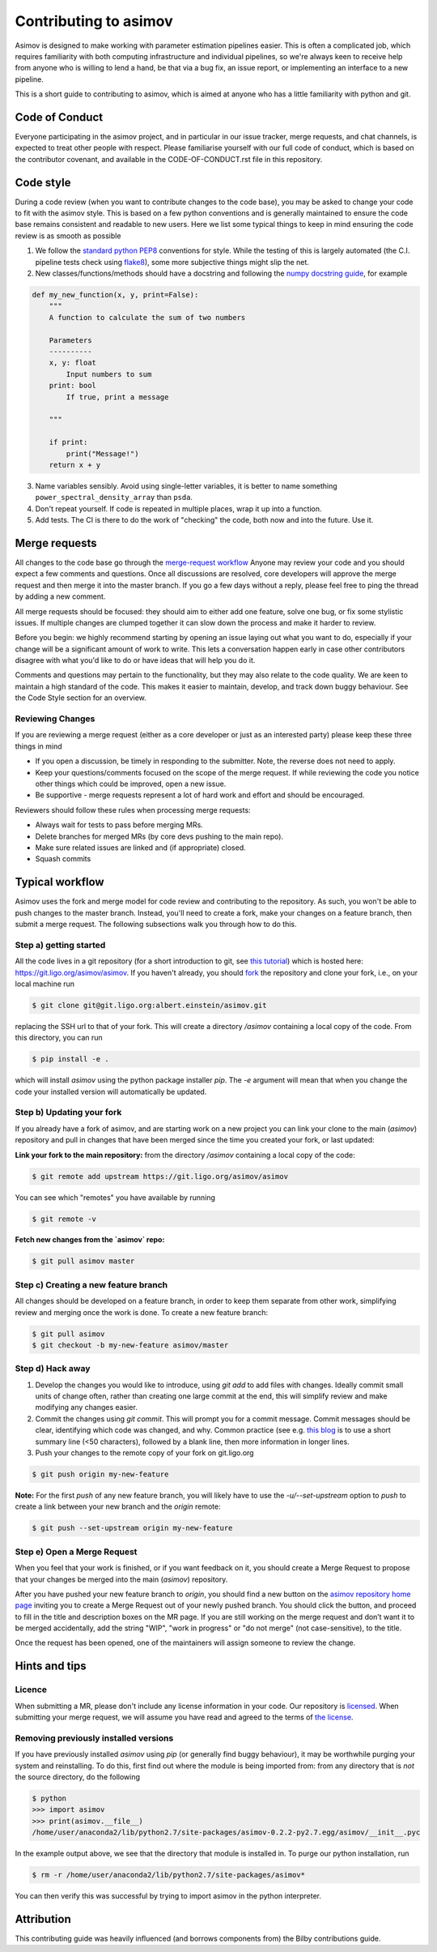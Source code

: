 Contributing to asimov
======================

Asimov is designed to make working with parameter estimation pipelines easier.
This is often a complicated job, which requires familiarity with both computing infrastructure and individual pipelines, so we're always keen to receive help from anyone who is willing to lend a hand, be that via a bug fix, an issue report, or implementing an interface to a new pipeline.

This is a short guide to contributing to asimov, which is aimed at anyone who has a little familiarity with python and git.  

Code of Conduct
---------------

Everyone participating in the asimov project, and in particular in our issue tracker, merge requests, and chat channels, is expected to treat other people with respect.
Please familiarise yourself with our full code of conduct, which is based on the contributor covenant, and available in the CODE-OF-CONDUCT.rst file in this repository.

Code style
----------

During a code review (when you want to contribute changes to the code base), you may be asked to change your code to fit with the asimov style.
This is based on a few python conventions and is generally maintained to ensure the code base remains consistent and readable to new users.
Here we list some typical things to keep in mind ensuring the code review is as smooth as possible

1. We follow the `standard python PEP8 <https://www.python.org/dev/peps/pep-0008/>`_ conventions for style. While the testing of this is largely automated (the C.I. pipeline tests check using `flake8 <http://flake8.pycqa.org/en/latest/>`_), some more subjective things might slip the net. 
2. New classes/functions/methods should have a docstring and following the `numpy docstring guide  <https://numpydoc.readthedocs.io/en/latest/format.html>`_, for example

.. code-block:: python
		
      def my_new_function(x, y, print=False):
	  """
	  A function to calculate the sum of two numbers

	  Parameters
	  ----------
	  x, y: float
	      Input numbers to sum
	  print: bool
	      If true, print a message

	  """

	  if print:
	      print("Message!")
	  return x + y

3. Name variables sensibly. Avoid using single-letter variables, it is better to name something ``power_spectral_density_array`` than ``psda``.
4. Don't repeat yourself. If code is repeated in multiple places, wrap it up into a function.
5. Add tests. The CI is there to do the work of "checking" the code, both now and into the future. Use it.

Merge requests
--------------

All changes to the code base go through the `merge-request workflow <https://docs.gitlab.com/ee/user/project/merge_requests/>`_ Anyone may
review your code and you should expect a few comments and questions.
Once all discussions are resolved, core developers will approve the merge request and then merge it into the master branch.
If you go a few days without a reply, please feel free to ping the thread by adding a new comment.

All merge requests should be focused: they should aim to either add one feature, solve one bug, or fix some stylistic issues.
If multiple changes are clumped together it can slow down the process and make it harder to review.

Before you begin: we highly recommend starting by opening an issue laying out what you want to do, especially if your change will be a significant amount of work to write.
This lets a conversation happen early in case other contributors disagree with what you'd like to do or have ideas that will help you do it.

Comments and questions may pertain to the functionality, but they may also relate to the code quality.
We are keen to maintain a high standard of the code.
This makes it easier to maintain, develop, and track down buggy behaviour.
See the Code Style section for an overview.

Reviewing Changes
~~~~~~~~~~~~~~~~~

If you are reviewing a merge request (either as a core developer or just as an
interested party) please keep these three things in mind

* If you open a discussion, be timely in responding to the submitter. Note, the
  reverse does not need to apply.
* Keep your questions/comments focused on the scope of the merge request. If
  while reviewing the code you notice other things which could be improved,
  open a new issue.
* Be supportive - merge requests represent a lot of hard work and effort and
  should be encouraged.

Reviewers should follow these rules when processing merge requests:

* Always wait for tests to pass before merging MRs.
* Delete branches for merged MRs (by core devs pushing to the main repo).
* Make sure related issues are linked and (if appropriate) closed.
* Squash commits

Typical workflow
----------------

Asimov uses the fork and merge model for code review and contributing to the
repository. As such, you won't be able to push changes to the master branch.
Instead, you'll need to create a fork, make your changes on a feature branch,
then submit a merge request. The following subsections walk you through how to
do this. 

Step a) getting started
~~~~~~~~~~~~~~~~~~~~~~~

All the code lives in a git repository (for a short introduction to git, see
`this tutorial <https://docs.gitlab.com/ee/gitlab-basics/start-using-git.html>`_)
which is hosted here: https://git.ligo.org/asimov/asimov.  If you haven't
already, you should
`fork <https://docs.gitlab.com/ee/gitlab-basics/fork-project.html>`_ the
repository and clone your fork, i.e., on your local machine run

.. code-block:: console
		
		$ git clone git@git.ligo.org:albert.einstein/asimov.git


replacing the SSH url to that of your fork. This will create a directory
`/asimov` containing a local copy of the code. From this directory, you can run

.. code-block:: console
		
		$ pip install -e .
		

which will install `asimov` using the python package installer `pip`.  The `-e`
argument will mean that when you change the code your installed version will
automatically be updated.

Step b) Updating your fork
~~~~~~~~~~~~~~~~~~~~~~~~~~

If you already have a fork of asimov, and are starting work on a new project you
can link your clone to the main (`asimov`) repository and pull in changes that
have been merged since the time you created your fork, or last updated:

**Link your fork to the main repository:** from the directory `/asimov`
containing a local copy of the code:

.. code-block:: console
		
		$ git remote add upstream https://git.ligo.org/asimov/asimov

You can see which "remotes" you have available by running

.. code-block:: console
		
		$ git remote -v

**Fetch new changes from the `asimov` repo:**

.. code-block:: console
		
		$ git pull asimov master


Step c) Creating a new feature branch
~~~~~~~~~~~~~~~~~~~~~~~~~~~~~~~~~~~~~

All changes should be developed on a feature branch, in order to keep them
separate from other work, simplifying review and merging once the work is done.
To create a new feature branch:

.. code-block:: console
		
		$ git pull asimov
		$ git checkout -b my-new-feature asimov/master


Step d) Hack away
~~~~~~~~~~~~~~~~~

1. Develop the changes you would like to introduce, using `git add` to add files with changes. Ideally commit small units of change often, rather than creating one large commit at the end, this will simplify review and make modifying any changes easier.
2. Commit the changes using `git commit`. This will prompt you for a commit message. Commit messages should be clear, identifying which code was changed, and why. Common practice (see e.g. `this blog <https://chris.beams.io/posts/git-commit/)>`_ is to use a short summary line (<50 characters), followed by a blank line, then more information in longer lines.
3. Push your changes to the remote copy of your fork on git.ligo.org

.. code-block:: console

	$ git push origin my-new-feature

**Note:** For the first `push` of any new feature branch, you will likely have
to use the `-u/--set-upstream` option to `push` to create a link between your
new branch and the `origin` remote:

.. code-block:: console
		
		$ git push --set-upstream origin my-new-feature

Step e) Open a Merge Request
~~~~~~~~~~~~~~~~~~~~~~~~~~~~

When you feel that your work is finished, or if you want feedback on it, you
should create a Merge Request to propose that your changes be merged into the
main (`asimov`) repository.

After you have pushed your new feature branch to `origin`, you should find a
new button on the `asimov repository home page <https://git.ligo.org/asimov/asimov>`_ inviting you to create a Merge
Request out of your newly pushed branch.  You should click the button, and
proceed to fill in the title and description boxes on the MR page. If you are
still working on the merge request and don’t want it to be merged accidentally,
add the string "WIP", "work in progress" or "do not merge" (not
case-sensitive), to the title.

Once the request has been opened, one of the maintainers will assign someone to
review the change.

Hints and tips
--------------

Licence
~~~~~~~

When submitting a MR, please don't include any license information in your
code. Our repository is
`licensed <https://git.ligo.org/asimov/asimov/blob/master/LICENSE.md>`_. When
submitting your merge request, we will assume you have read and agreed to the
terms of `the
license <https://git.ligo.org/asimov/asimov/blob/master/LICENSE.md>`_.

Removing previously installed versions
~~~~~~~~~~~~~~~~~~~~~~~~~~~~~~~~~~~~~~

If you have previously installed `asimov` using `pip` (or generally find buggy
behaviour), it may be worthwhile purging your system and reinstalling. To do
this, first find out where the module is being imported from: from any
directory that is *not* the source directory, do the following

.. code-block:: console
		
		$ python
		>>> import asimov
		>>> print(asimov.__file__)
		/home/user/anaconda2/lib/python2.7/site-packages/asimov-0.2.2-py2.7.egg/asimov/__init__.pyc

In the example output above, we see that the directory that module is installed
in. To purge our python installation, run

.. code-block:: console
		
		$ rm -r /home/user/anaconda2/lib/python2.7/site-packages/asimov*


You can then verify this was successful by trying to import asimov in the python interpreter.

Attribution
-----------

This contributing guide was heavily influenced (and borrows components from) the Bilby contributions guide.
